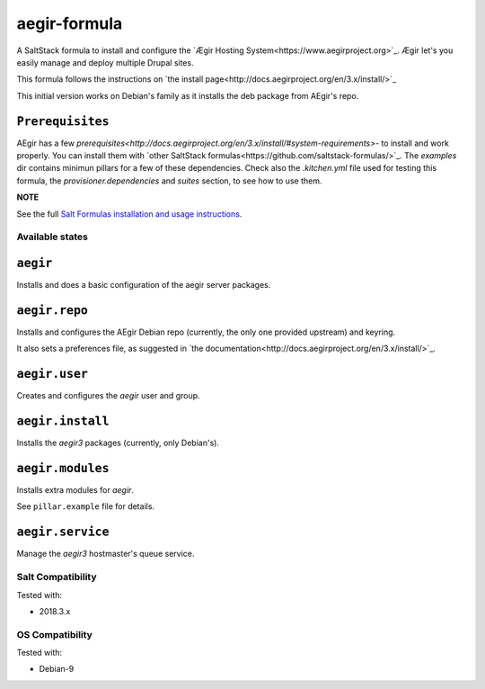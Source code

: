 =============
aegir-formula
=============

A SaltStack formula to install and configure the `Ægir Hosting System<https://www.aegirproject.org>`_.
Ægir let's you easily manage and deploy multiple Drupal sites.

This formula follows the instructions on `the install page<http://docs.aegirproject.org/en/3.x/install/>`_

This initial version works on Debian's family as it installs the deb package from AEgir's repo.

``Prerequisites``
-----------------

AEgir has a few `prerequisites<http://docs.aegirproject.org/en/3.x/install/#system-requirements>`- to install
and work properly. You can install them with `other SaltStack formulas<https://github.com/saltstack-formulas/>`_.
The `examples` dir contains minimun pillars for a few of these dependencies. Check also the `.kitchen.yml` file
used for testing this formula, the `provisioner.dependencies` and `suites` section, to see how to use them.

**NOTE**

See the full `Salt Formulas installation and usage instructions
<https://docs.saltstack.com/en/latest/topics/development/conventions/formulas.html>`_.

Available states
================

.. contents::
    :local:

``aegir``
---------

Installs and does a basic configuration of the aegir server packages.

``aegir.repo``
--------------

Installs and configures the AEgir Debian repo (currently, the only one provided upstream) and keyring.

It also sets a preferences file, as suggested in `the documentation<http://docs.aegirproject.org/en/3.x/install/>`_.

``aegir.user``
--------------

Creates and configures the `aegir` user and group.

``aegir.install``
-----------------

Installs the `aegir3` packages (currently, only Debian's).

``aegir.modules``
-----------------

Installs extra modules for `aegir`.

See ``pillar.example`` file for details.

``aegir.service``
-----------------

Manage the `aegir3` hostmaster's queue service.

Salt Compatibility
==================

Tested with:

* 2018.3.x

OS Compatibility
================

Tested with:

* Debian-9

